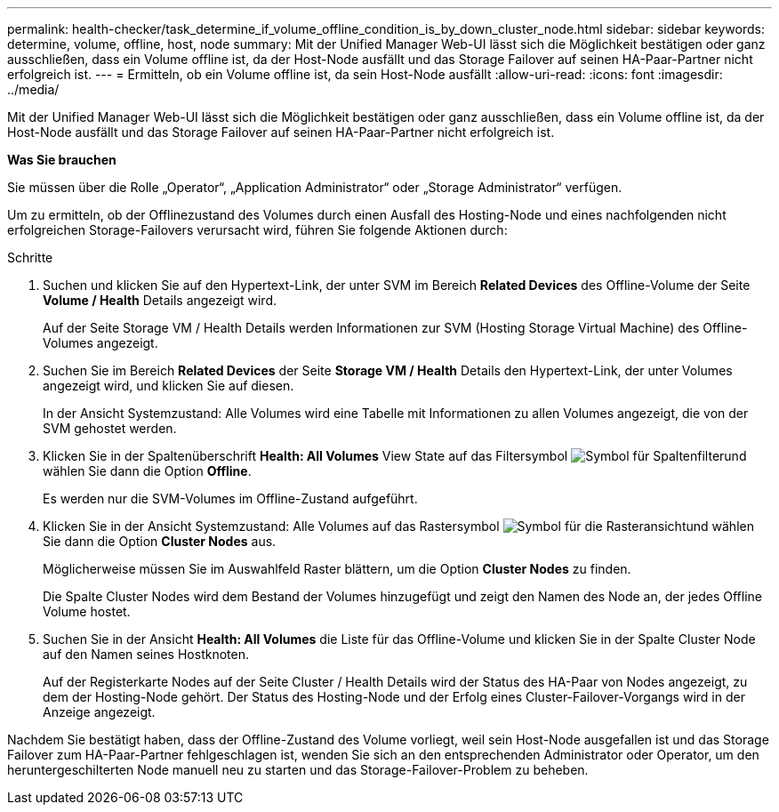 ---
permalink: health-checker/task_determine_if_volume_offline_condition_is_by_down_cluster_node.html 
sidebar: sidebar 
keywords: determine, volume, offline, host, node 
summary: Mit der Unified Manager Web-UI lässt sich die Möglichkeit bestätigen oder ganz ausschließen, dass ein Volume offline ist, da der Host-Node ausfällt und das Storage Failover auf seinen HA-Paar-Partner nicht erfolgreich ist. 
---
= Ermitteln, ob ein Volume offline ist, da sein Host-Node ausfällt
:allow-uri-read: 
:icons: font
:imagesdir: ../media/


[role="lead"]
Mit der Unified Manager Web-UI lässt sich die Möglichkeit bestätigen oder ganz ausschließen, dass ein Volume offline ist, da der Host-Node ausfällt und das Storage Failover auf seinen HA-Paar-Partner nicht erfolgreich ist.

*Was Sie brauchen*

Sie müssen über die Rolle „Operator“, „Application Administrator“ oder „Storage Administrator“ verfügen.

Um zu ermitteln, ob der Offlinezustand des Volumes durch einen Ausfall des Hosting-Node und eines nachfolgenden nicht erfolgreichen Storage-Failovers verursacht wird, führen Sie folgende Aktionen durch:

.Schritte
. Suchen und klicken Sie auf den Hypertext-Link, der unter SVM im Bereich *Related Devices* des Offline-Volume der Seite *Volume / Health* Details angezeigt wird.
+
Auf der Seite Storage VM / Health Details werden Informationen zur SVM (Hosting Storage Virtual Machine) des Offline-Volumes angezeigt.

. Suchen Sie im Bereich *Related Devices* der Seite *Storage VM / Health* Details den Hypertext-Link, der unter Volumes angezeigt wird, und klicken Sie auf diesen.
+
In der Ansicht Systemzustand: Alle Volumes wird eine Tabelle mit Informationen zu allen Volumes angezeigt, die von der SVM gehostet werden.

. Klicken Sie in der Spaltenüberschrift *Health: All Volumes* View State auf das Filtersymbol image:../media/filtericon_um60.png["Symbol für Spaltenfilter"]und wählen Sie dann die Option *Offline*.
+
Es werden nur die SVM-Volumes im Offline-Zustand aufgeführt.

. Klicken Sie in der Ansicht Systemzustand: Alle Volumes auf das Rastersymbol image:../media/gridviewicon.gif["Symbol für die Rasteransicht"]und wählen Sie dann die Option *Cluster Nodes* aus.
+
Möglicherweise müssen Sie im Auswahlfeld Raster blättern, um die Option *Cluster Nodes* zu finden.

+
Die Spalte Cluster Nodes wird dem Bestand der Volumes hinzugefügt und zeigt den Namen des Node an, der jedes Offline Volume hostet.

. Suchen Sie in der Ansicht *Health: All Volumes* die Liste für das Offline-Volume und klicken Sie in der Spalte Cluster Node auf den Namen seines Hostknoten.
+
Auf der Registerkarte Nodes auf der Seite Cluster / Health Details wird der Status des HA-Paar von Nodes angezeigt, zu dem der Hosting-Node gehört. Der Status des Hosting-Node und der Erfolg eines Cluster-Failover-Vorgangs wird in der Anzeige angezeigt.



Nachdem Sie bestätigt haben, dass der Offline-Zustand des Volume vorliegt, weil sein Host-Node ausgefallen ist und das Storage Failover zum HA-Paar-Partner fehlgeschlagen ist, wenden Sie sich an den entsprechenden Administrator oder Operator, um den heruntergeschilterten Node manuell neu zu starten und das Storage-Failover-Problem zu beheben.
